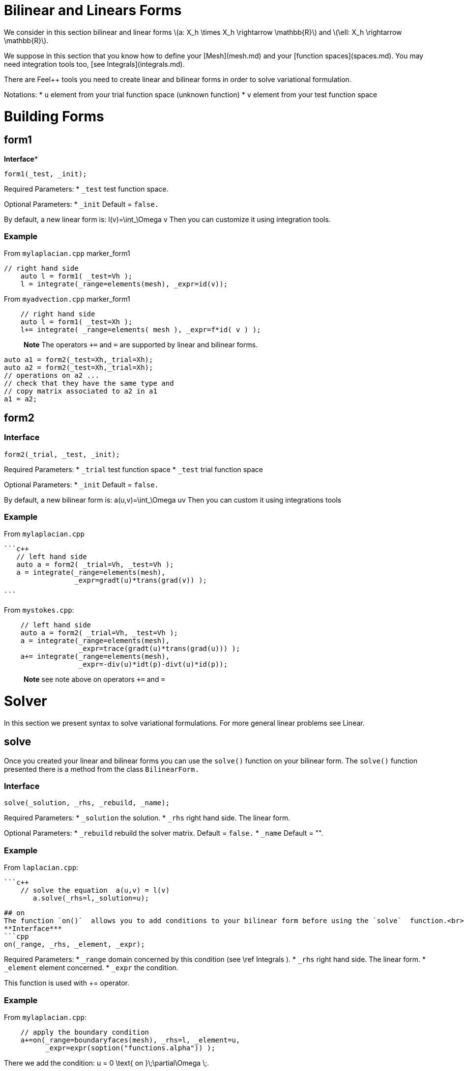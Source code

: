 = Bilinear and Linears Forms

We consider in this section bilinear and linear forms
latexmath:[a: X_h \times X_h \rightarrow \mathbb{R}] 
and 
latexmath:[\ell: X_h \rightarrow \mathbb{R}].


We suppose in this section that you know how to define your [Mesh](mesh.md) and your [function spaces](spaces.md). You may need integration tools too, [see  Integrals](integrals.md).

There are Feel++ tools you need to create linear and bilinear forms in order to solve variational formulation.

Notations:
* `u`  element from your trial function space (unknown function)
* `v`  element from your test function space

# Building Forms
## form1
**Interface***
```cpp
form1(_test, _init);
```
Required Parameters:
* `_test`  test function space.

Optional Parameters:
* `_init`  Default = `false.`

By default, a new linear form is:
$$
l(v)=\int_\Omega v
$$
Then you can customize it using integration tools.

### Example
From `mylaplacian.cpp`   
marker_form1   

```c++   
// right hand side
    auto l = form1( _test=Vh );
    l = integrate(_range=elements(mesh), _expr=id(v));
```

From `myadvection.cpp`   
marker_form1   

```c++
    // right hand side
    auto l = form1( _test=Xh );
    l+= integrate( _range=elements( mesh ), _expr=f*id( v ) );
```




> **Note** The operators `+=` and `=` are supported by linear and bilinear forms.
```cpp
auto a1 = form2(_test=Xh,_trial=Xh);
auto a2 = form2(_test=Xh,_trial=Xh);
// operations on a2 ...
// check that they have the same type and 
// copy matrix associated to a2 in a1
a1 = a2; 
```


## form2 
### Interface
```cpp
form2(_trial, _test, _init);
```
Required Parameters:
* `_trial`  test function space
* `_test`  trial function space

Optional Parameters:
* `_init`  Default = `false.`

By default, a new bilinear form is:
$$
a(u,v)=\int_\Omega uv
$$
Then you can custom it using integrations tools

### Example
From `mylaplacian.cpp`   
 
 ```c++
    // left hand side
    auto a = form2( _trial=Vh, _test=Vh );
    a = integrate(_range=elements(mesh),
                  _expr=gradt(u)*trans(grad(v)) );

 ```

From `mystokes.cpp`:   

```c++
    // left hand side
    auto a = form2( _trial=Vh, _test=Vh );
    a = integrate(_range=elements(mesh),
                  _expr=trace(gradt(u)*trans(grad(u))) );
    a+= integrate(_range=elements(mesh),
                  _expr=-div(u)*idt(p)-divt(u)*id(p));

```

> **Note** see note above on operators `+=` and `=`




# Solver 

In this section we present syntax to solve variational formulations. For more general linear problems see  Linear.

## solve 

Once you created your linear and bilinear forms you can use the `solve()`  function on your bilinear form. The `solve()`  function presented there is a method from the class `BilinearForm.` 

### Interface

```cpp
solve(_solution, _rhs, _rebuild, _name);
```
Required Parameters:
* `_solution`  the solution.
* `_rhs`  right hand side. The linear form.

Optional Parameters:
* `_rebuild`  rebuild the solver matrix. Default = `false.`
* `_name`  Default = "".

### Example
From `laplacian.cpp`:   


 ```c++
     // solve the equation  a(u,v) = l(v)  
        a.solve(_rhs=l,_solution=u);
```

## on 
The function `on()`  allows you to add conditions to your bilinear form before using the `solve`  function.<br>
**Interface***
```cpp
on(_range, _rhs, _element, _expr);
```
Required Parameters:
* `_range`  domain concerned by this condition (see \ref Integrals ).
* `_rhs`  right hand side. The linear form.
* `_element`  element concerned.
* `_expr`  the condition.

This function is used with += operator.

### Example
From `mylaplacian.cpp`:   
  
```c++
    // apply the boundary condition
    a+=on(_range=boundaryfaces(mesh), _rhs=l, _element=u,
          _expr=expr(soption("functions.alpha")) );
```

There we add the condition: $$ u  =  0  \text{ on }\;\partial\Omega \;$$.

From `mystokes.cpp`:   
marker_on   
```c++
    a+=on(_range=boundaryfaces(mesh), _rhs=l, _element=u,
          _expr=expr<2,1,5>(u_exact,syms));
```

You can also apply boundary conditions using :
 ```cpp
  a+=on(_range=markedfaces(mesh,"top"),_element=u[Component::Y],_rhs=l,_expr=cst(0.))
```
